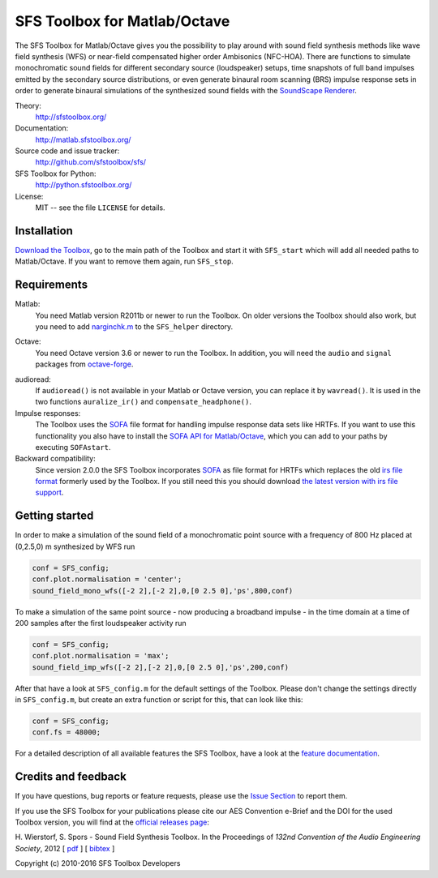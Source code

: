 SFS Toolbox for Matlab/Octave
=============================

The SFS Toolbox for Matlab/Octave gives you the possibility to play around with
sound field synthesis methods like wave field synthesis (WFS) or near-field
compensated higher order Ambisonics (NFC-HOA).  There are functions to simulate
monochromatic sound fields for different secondary source (loudspeaker) setups,
time snapshots of full band impulses emitted by the secondary source
distributions, or even generate binaural room scanning (BRS) impulse response
sets in order to generate binaural simulations of the synthesized sound fields
with the `SoundScape Renderer`_.

.. _SoundScape Renderer: http://spatialaudio.net/ssr

Theory:
    http://sfstoolbox.org/

Documentation:
    http://matlab.sfstoolbox.org/

Source code and issue tracker:
    http://github.com/sfstoolbox/sfs/

SFS Toolbox for Python:
    http://python.sfstoolbox.org/

License:
    MIT -- see the file ``LICENSE`` for details.


Installation
------------

`Download the Toolbox`_, go to the main path of the Toolbox and start it with
``SFS_start`` which will add all needed paths to Matlab/Octave.  If
you want to remove them again, run ``SFS_stop``.

.. _Download the Toolbox: https://github.com/sfstoolbox/sfs/releases/latest


Requirements
------------

Matlab:
    You need Matlab version R2011b or newer to run the Toolbox.  On older
    versions the Toolbox should also work, but you need to add `narginchk.m`_ to
    the ``SFS_helper`` directory.

.. _narginchk.m: http://gist.github.com/hagenw/5642886

Octave:
    You need Octave version 3.6 or newer to run the Toolbox. In addition,
    you will need the ``audio`` and ``signal`` packages from
    `octave-forge`_.

.. _octave-forge: http://octave.sourceforge.net/

audioread:
    If ``audioread()`` is not available in your Matlab or Octave version,
    you can replace it by ``wavread()``. It is used in the two functions
    ``auralize_ir()`` and ``compensate_headphone()``.

Impulse responses:
    The Toolbox uses the `SOFA`_ file format for handling impulse response data
    sets like HRTFs. If you want to use this functionality you also have to
    install the `SOFA API for Matlab/Octave`_, which you can add to your paths
    by executing ``SOFAstart``.

Backward compatibility:
    Since version 2.0.0 the SFS Toolbox incorporates `SOFA`_ as file format for
    HRTFs which replaces the old `irs file format`_ formerly used by the
    Toolbox. If you still need this you should download `the latest version with
    irs file support`_.

.. _SOFA: http://sofaconventions.org/
.. _SOFA API for Matlab/Octave: https://github.com/sofacoustics/API_MO
.. _irs file format: https://dev.qu.tu-berlin.de/projects/measurements/wiki/IRs_file_format
.. _the latest version with irs file support: https://github.com/sfstoolbox/sfs/releases/tag/1.2.0


Getting started
---------------

In order to make a simulation of the sound field of a monochromatic point source
with a frequency of 800 Hz placed at (0,2.5,0) m synthesized by WFS run

.. sourcecode:: matlab

    conf = SFS_config;
    conf.plot.normalisation = 'center';
    sound_field_mono_wfs([-2 2],[-2 2],0,[0 2.5 0],'ps',800,conf)

To make a simulation of the same point source - now producing a broadband
impulse - in the time domain at a time of 200 samples after the first
loudspeaker activity run

.. sourcecode:: matlab

    conf = SFS_config;
    conf.plot.normalisation = 'max';
    sound_field_imp_wfs([-2 2],[-2 2],0,[0 2.5 0],'ps',200,conf)

After that have a look at ``SFS_config.m`` for the default settings of
the Toolbox.  Please don't change the settings directly in
``SFS_config.m``, but create an extra function or script for this, that
can look like this:

.. sourcecode:: matlab

    conf = SFS_config;
    conf.fs = 48000;

For a detailed description of all available features the SFS Toolbox, have a
look at the `feature documentation`_.

.. _online documentation: http://matlab.sfstoolbox.org
.. _feature documentation: http://matlab.sfstoolbox.org/en/latest/feature-documentation/


Credits and feedback
--------------------

If you have questions, bug reports or feature requests, please use the `Issue
Section`_ to report them.

If you use the SFS Toolbox for your publications please cite our AES Convention
e-Brief and the DOI for the used Toolbox version, you will find at the `official
releases page`_:  

H. Wierstorf, S. Spors - Sound Field Synthesis Toolbox.
In the Proceedings of *132nd Convention of the
Audio Engineering Society*, 2012
[ `pdf`_ ]
[ `bibtex`_ ]

Copyright (c) 2010-2016 SFS Toolbox Developers

.. _Issue Section: https://github.com/sfstoolbox/sfs/issues
.. _official releases page: https://github.com/sfstoolbox/sfs/releases
.. _pdf: http://files.sfstoolbox.org/wierstorf_et_al_sfs-toolbox_aes132.pdf
.. _bibtex: http://files.sfstoolbox.org/wierstorf_et_al_sfs-toolbox_aes132.bib
